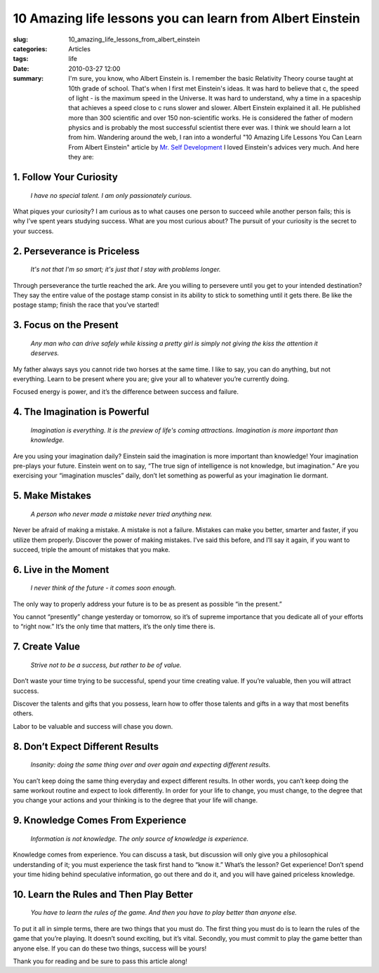 10 Amazing life lessons you can learn from Albert Einstein
==========================================================

:slug: 10_amazing_life_lessons_from_albert_einstein
:categories: Articles
:tags: life
:date: 2010-03-27 12:00

:summary: I'm sure, you know, who Albert Einstein is. I remember the basic Relativity Theory course taught at 10th grade of school. That's when I first met Einstein's ideas. It was hard to believe that c, the speed of light - is the maximum speed in the Universe. It was hard to understand, why a time in a spaceship that achieves a speed close to c runs slower and slower. Albert Einstein explained it all. He published more than 300 scientific and over 150 non-scientific works. He is considered the father of modern physics and is probably the most successful scientist there ever was. I think we should learn a lot from him. Wandering around the web, I ran into a wonderful "10 Amazing Life Lessons You Can Learn From Albert Einstein" article by `Mr. Self Development <http://www.mrselfdevelopment.com/about/>`_ I loved Einstein's advices very much. And here they are:


1. Follow Your Curiosity
------------------------

.. image:: {static}/images/einstein.jpg
   :align: right
   :alt: Albert Einstein

.. epigraph::

   *I have no special talent. I am only passionately curious.*


What piques your curiosity? I am curious as to what causes one person to
succeed while another person fails; this is why I’ve spent years studying
success. What are you most curious about? The pursuit of your curiosity is
the secret to your success.



2. Perseverance is Priceless
----------------------------

.. epigraph::

   *It's not that I'm so smart; it's just that I stay with problems longer.*

Through perseverance the turtle reached the ark. Are you willing to persevere
until you get to your intended destination? They say the entire value of the
postage stamp consist in its ability to stick to something until it gets there.
Be like the postage stamp; finish the race that you’ve started!

3. Focus on the Present
-----------------------

.. epigraph::

   *Any man who can drive safely while kissing a pretty girl is simply not
   giving the kiss the attention it deserves.*

My father always says you cannot ride two horses at the same time. I like to
say, you can do anything, but not everything. Learn to be present where you are;
give your all to whatever you’re currently doing.

Focused energy is power, and it’s the difference between success and failure.

4. The Imagination is Powerful
------------------------------

.. epigraph::

   *Imagination is everything. It is the preview of life's coming attractions.
   Imagination is more important than knowledge.*

Are you using your imagination daily? Einstein said the imagination is more
important than knowledge! Your imagination pre-plays your future. Einstein
went on to say, “The true sign of intelligence is not knowledge, but
imagination.” Are you exercising your “imagination muscles” daily, don’t
let something as powerful as your imagination lie dormant.

5. Make Mistakes
----------------

.. epigraph::

   *A person who never made a mistake never tried anything new.*

Never be afraid of making a mistake. A mistake is not a failure. Mistakes
can make you better, smarter and faster, if you utilize them properly.
Discover the power of making mistakes. I’ve said this before, and I’ll
say it again, if you want to succeed, triple the amount of mistakes that you make.

6. Live in the Moment
---------------------

.. epigraph::

   *I never think of the future - it comes soon enough.*

The only way to properly address your future is to be as present as possible
“in the present.”

You cannot “presently” change yesterday or tomorrow, so it’s of supreme
importance that you dedicate all of your efforts to “right now.” It’s the
only time that matters, it’s the only time there is.

7. Create Value
---------------

.. epigraph::

   *Strive not to be a success, but rather to be of value.*

Don’t waste your time trying to be successful, spend your time creating
value. If you’re valuable, then you will attract success.

Discover the talents and gifts that you possess, learn how to offer those
talents and gifts in a way that most benefits others.

Labor to be valuable and success will chase you down.

8. Don’t Expect Different Results
---------------------------------

.. epigraph::

   *Insanity: doing the same thing over and over again and expecting different
   results.*

You can’t keep doing the same thing everyday and expect different results.
In other words, you can’t keep doing the same workout routine and expect to
look differently. In order for your life to change, you must change, to the
degree that you change your actions and your thinking is to the degree that
your life will change.

9. Knowledge Comes From Experience
----------------------------------

.. epigraph::

   *Information is not knowledge. The only source of knowledge is experience.*

Knowledge comes from experience. You can discuss a task, but discussion
will only give you a philosophical understanding of it; you must experience
the task first hand to “know it.” What’s the lesson? Get experience! Don’t
spend your time hiding behind speculative information, go out there and do
it, and you will have gained priceless knowledge.

10. Learn the Rules and Then Play Better
----------------------------------------

.. epigraph::

   *You have to learn the rules of the game. And then you have to play better
   than anyone else.*

To put it all in simple terms, there are two things that you must do. The
first thing you must do is to learn the rules of the game that you’re playing.
It doesn’t sound exciting, but it’s vital. Secondly, you must commit to play
the game better than anyone else. If you can do these two things, success will
be yours!


Thank you for reading and be sure to pass this article along!
